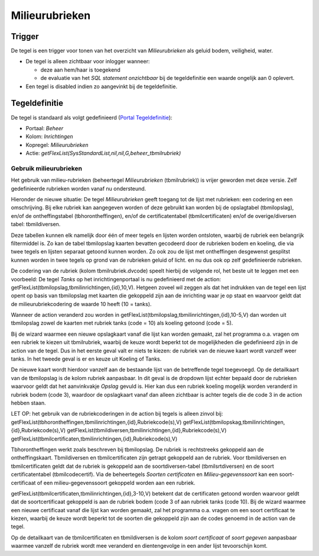 Milieurubrieken
===============

Trigger
-------

De tegel is een trigger voor tonen van het overzicht van
*Milieurubrieken* als geluid bodem, veiligheid, water.

-  De tegel is alleen zichtbaar voor inlogger wanneer:

   -  deze aan hem/haar is toegekend
   -  de evaluatie van het *SQL statement onzichtbaar* bij de
      tegeldefinitie een waarde ongelijk aan 0 oplevert.

-  Een tegel is disabled indien zo aangevinkt bij de tegeldefinitie.

Tegeldefinitie
--------------

De tegel is standaard als volgt gedefinieerd (`Portal
Tegeldefinitie </docs/instellen_inrichten/portaldefinitie/portal_tegel.md>`__):

-  Portaal: *Beheer*
-  Kolom: *Inrichtingen*
-  Kopregel: *Milieurubrieken*
-  Actie: *getFlexList(SysStandardList,nil,nil,G,beheer_tbmilrubriek)*

Gebruik milieurubrieken
~~~~~~~~~~~~~~~~~~~~~~~

Het gebruik van milieu-rubrieken (beheertegel *Milieurubrieken*
(tbmilrubriek)) is vrijer geworden met deze versie. Zelf gedefinieerde
rubrieken worden vanaf nu ondersteund.

Hieronder de nieuwe situatie: De tegel *Milieurubrieken* geeft toegang
tot de lijst met rubrieken: een codering en een omschrijving. Bij elke
rubriek kan aangegeven worden of deze gebruikt kan worden bij de
opslagtabel (tbmilopslag), en/of de ontheffingstabel
(tbhorontheffingen), en/of de certificatentabel (tbmilcertificaten)
en/of de overige/diversen tabel: tbmildiversen.

Deze tabellen kunnen elk namelijk door één of meer tegels en lijsten
worden ontsloten, waarbij de rubriek een belangrijk filtermiddel is. Zo
kan de tabel tbmilopslag kaarten bevatten gecodeerd door de rubrieken
bodem en koeling, die via twee tegels en lijsten separaat getoond kunnen
worden. Zo ook zou de lijst met ontheffingen desgewenst gesplitst kunnen
worden in twee tegels op grond van de rubrieken geluid of licht. en nu
dus ook op zelf gedefinieerde rubrieken.

De codering van de rubriek (kolom tbmilrubriek.dvcode) speelt hierbij de
volgende rol, het beste uit te leggen met een voorbeeld: De tegel
*Tanks* op het inrichtingenportaal is nu gedefinieerd met de action:
getFlexList(tbmilopslag,tbmilinrichtingen,{id},10,V). Hetgeen zoveel wil
zeggen als dat het indrukken van de tegel een lijst opent op basis van
tbmilopslag met kaarten die gekoppeld zijn aan de inrichting waar je op
staat en waarvoor geldt dat de milieurubriekcodering de waarde 10 heeft
(10 = tanks).

Wanneer de action veranderd zou worden in
getFlexList(tbmilopslag,tbmilinrichtingen,{id},10-5,V) dan worden uit
tbmilopslag zowel de kaarten met rubriek tanks (code = 10) als koeling
getoond (code = 5).

Bij de wizard waarmee een nieuwe opslagkaart vanaf die lijst kan worden
gemaakt, zal het programma o.a. vragen om een rubriek te kiezen uit
tbmilrubriek, waarbij de keuze wordt beperkt tot de mogelijkheden die
gedefinieerd zijn in de action van de tegel. Dus in het eerste geval
valt er niets te kiezen: de rubriek van de nieuwe kaart wordt vanzelf
weer tanks. In het tweede geval is er en keuze uit Koeling of Tanks.

De nieuwe kaart wordt hierdoor vanzelf aan de bestaande lijst van de
betreffende tegel toegevoegd. Op de detailkaart van de tbmilopslag is de
kolom rubriek aanpasbaar. In dit geval is de dropdown lijst echter
bepaald door de rubrieken waarvoor geldt dat het aanvinkvakje *Opslag*
gevuld is. Hier kan dus een rubriek koeling mogelijk worden veranderd in
rubriek bodem (code 3), waardoor de opslagkaart vanaf dan alleen
zichtbaar is achter tegels die de code 3 in de action hebben staan.

LET OP: het gebruik van de rubriekcoderingen in de action bij tegels is
alleen zinvol bij:
getFlexList(tbhorontheffingen,tbmilinrichtingen,{id},Rubriekcode(s),V)
getFlexList(tbmilopskag,tbmilinrichtingen,{id},Rubriekcode(s),V)
getFlexList(tbmildiversen,tbmilinrichtingen,{id},Rubriekcode(s),V)
getFlexList(tbmilcertificaten,tbmilinrichtingen,{id},Rubriekcode(s),V)

Tbhorontheffingen werkt zoals beschreven bij tbmilopslag. De rubriek is
rechtstreeks gekoppeld aan de ontheffingskaart. Tbmildiversen en
tbmilcertificaten zijn getrapt gekoppeld aan de rubriek. Voor
tbmildiversen en tbmilcertificaten geldt dat de rubriek is gekoppeld aan
de soortdiversen-tabel (tbmilsrtdiversen) en de soort certificatentabel
(tbmilcodecertif). Via de beheertegels *Soorten certificaten* en
*Milieu-gegevenssoort* kan een soort-certificaat of een
milieu-gegevenssoort gekoppeld worden aan een rubriek.

getFlexList(tbmilcertificaten,tbmilinrichtingen,{id},3-10,V) betekent
dat de certificaten getoond worden waarvoor geldt dat de
soortcertificaat gekoppeld is aan de rubriek bodem (code 3 of aan
rubriek tanks (code 10). Bij de wizard waarmee een nieuwe certificaat
vanaf die lijst kan worden gemaakt, zal het programma o.a. vragen om een
soort certificaat te kiezen, waarbij de keuze wordt beperkt tot de
soorten die gekoppeld zijn aan de codes genoemd in de action van de
tegel.

Op de detailkaart van de tbmilcertificaten en tbmildiversen is de kolom
*soort certificaat* of *soort gegeven* aanpasbaar waarmee vanzelf de
rubriek wordt mee veranderd en dientengevolge in een ander lijst
tevoorschijn komt.
